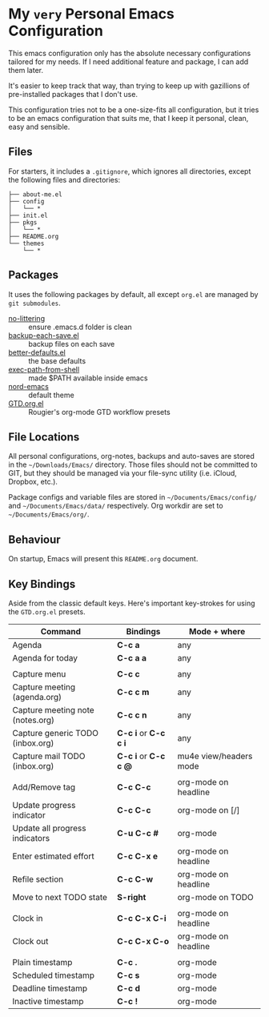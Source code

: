 * My =very= Personal Emacs Configuration

This emacs configuration only has the absolute necessary configurations tailored for my needs.
If I need additional feature and package, I can add them later.

It's easier to keep track that way, than trying to keep up with gazillions of pre-installed packages
that I don't use.

This configuration tries not to be a one-size-fits all configuration, but it tries to be an emacs
configuration that suits me, that I keep it personal, clean, easy and sensible.

** Files

For starters, it includes a =.gitignore=, which ignores all directories, except the following files and directories:

#+BEGIN_SRC text
├── about-me.el
├── config
│   └── *
├── init.el
├── pkgs
│   └── *
├── README.org
└── themes
    └── *
#+END_SRC

** Packages

It uses the following packages by default, all except =org.el= are managed by =git submodules=.

  - [[https://github.com/emacscollective/no-littering][no-littering]] :: ensure .emacs.d folder is clean
  - [[https://www.emacswiki.org/emacs/backup-each-save.el][backup-each-save.el]] :: backup files on each save
  - [[https://git.sr.ht/~technomancy/better-defaults][better-defaults.el]] :: the base defaults
  - [[https://github.com/purcell/exec-path-from-shell][exec-path-from-shell]] :: made $PATH available inside emacs
  - [[https://github.com/arcticicestudio/nord-emacs][nord-emacs]] :: default theme
  - [[https://github.com/rougier/emacs-gtd][GTD.org.el]] :: Rougier's org-mode GTD workflow presets

** File Locations

All personal configurations, org-notes, backups and auto-saves are stored in the =~/Downloads/Emacs/= directory. Those files
should not be committed to GIT, but they should be managed via your file-sync utility (i.e. iCloud, Dropbox, etc.).

Package configs and variable files are stored in =~/Documents/Emacs/config/= and =~/Documents/Emacs/data/= respectively.
Org workdir are set to =~/Documents/Emacs/org/=.

** Behaviour

On startup, Emacs will present this =README.org= document. 

** Key Bindings

Aside from the classic default keys. Here's important key-strokes for using the =GTD.org.el= presets.

| Command                          | Bindings             | Mode + where           |
|----------------------------------+----------------------+------------------------|
| Agenda                           | *C-c a*              | any                    |
| Agenda for today                 | *C-c a a*            | any                    |
|                                  |                      |                        |
| Capture menu                     | *C-c c*              | any                    |
| Capture meeting (agenda.org)     | *C-c c m*            | any                    |
| Capture meeting note (notes.org) | *C-c c n*            | any                    |
| Capture generic TODO (inbox.org) | *C-c i* or *C-c c i* | any                    |
| Capture mail TODO (inbox.org)    | *C-c i* or *C-c c @* | mu4e view/headers mode |
|                                  |                      |                        |
| Add/Remove tag                   | *C-c C-c*            | org-mode on headline   |
| Update progress indicator        | *C-c C-c*            | org-mode on [/]        |
| Update all progress indicators   | *C-u C-c #*          | org-mode               |
| Enter estimated effort           | *C-c C-x e*          | org-mode on headline   |
| Refile section                   | *C-c C-w*            | org-mode on headline   |
| Move to next TODO state          | *S-right*            | org-mode on TODO       |
|                                  |                      |                        |
| Clock in                         | *C-c C-x C-i*        | org-mode on headline   |
| Clock out                        | *C-c C-x C-o*        | org-mode on headline   |
|                                  |                      |                        |
| Plain timestamp                  | *C-c .*              | org-mode               |
| Scheduled timestamp              | *C-c s*              | org-mode               |
| Deadline timestamp               | *C-c d*              | org-mode               |
| Inactive timestamp               | *C-c !*              | org-mode               |

